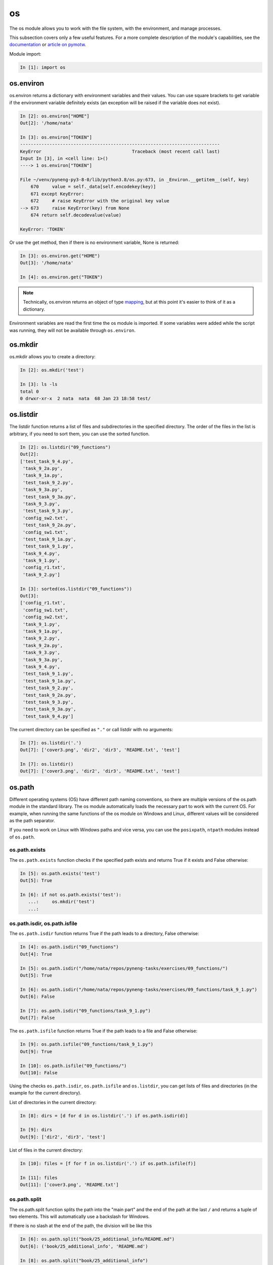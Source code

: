 os
===

The os module allows you to work with the file system, with the environment,
and manage processes.

This subsection covers only a few useful features. For a more complete
description of the module's capabilities, see the `documentation
<https://docs.python.org/3/library/os.html>`__ or `article on pymotw
<https://pymotw.com/3/os/>`__.


Module import:

.. code:: python

    In [1]: import os

os.environ
----------

os.environ returns a dictionary with environment variables and their values.
You can use square brackets to get variable if the environment
variable definitely exists (an exception will be raised if the variable does
not exist).

.. code:: python

    In [2]: os.environ["HOME"]
    Out[2]: '/home/nata'

    In [3]: os.environ["TOKEN"]
    ---------------------------------------------------------------------------
    KeyError                                  Traceback (most recent call last)
    Input In [3], in <cell line: 1>()
    ----> 1 os.environ["TOKEN"]

    File ~/venv/pyneng-py3-8-0/lib/python3.8/os.py:673, in _Environ.__getitem__(self, key)
        670     value = self._data[self.encodekey(key)]
        671 except KeyError:
        672     # raise KeyError with the original key value
    --> 673     raise KeyError(key) from None
        674 return self.decodevalue(value)

    KeyError: 'TOKEN'

Or use the get method, then if there is no environment variable, None is returned:

.. code:: python

    In [3]: os.environ.get("HOME")
    Out[3]: '/home/nata'

    In [4]: os.environ.get("TOKEN")


.. note::

    Technically, os.environ returns an object of type `mapping
    <https://docs.python.org/3/glossary.html#term-mapping>`__, but at this
    point it's easier to think of it as a dictionary.


Environment variables are read the first time the os module is imported.
If some variables were added while the script was running, they will not be
available through ``os.environ``.

os.mkdir
--------

os.mkdir allows you to create a directory:

.. code:: python

    In [2]: os.mkdir('test')

    In [3]: ls -ls
    total 0
    0 drwxr-xr-x  2 nata  nata  68 Jan 23 18:58 test/

os.listdir
----------

The listdir function returns a list of files and subdirectories in the
specified directory. The order of the files in the list is arbitrary, if you
need to sort them, you can use the sorted function.

.. code:: python

    In [2]: os.listdir("09_functions")
    Out[2]:
    ['test_task_9_4.py',
     'task_9_2a.py',
     'task_9_1a.py',
     'test_task_9_2.py',
     'task_9_3a.py',
     'test_task_9_3a.py',
     'task_9_3.py',
     'test_task_9_3.py',
     'config_sw2.txt',
     'test_task_9_2a.py',
     'config_sw1.txt',
     'test_task_9_1a.py',
     'test_task_9_1.py',
     'task_9_4.py',
     'task_9_1.py',
     'config_r1.txt',
     'task_9_2.py']

    In [3]: sorted(os.listdir("09_functions"))
    Out[3]:
    ['config_r1.txt',
     'config_sw1.txt',
     'config_sw2.txt',
     'task_9_1.py',
     'task_9_1a.py',
     'task_9_2.py',
     'task_9_2a.py',
     'task_9_3.py',
     'task_9_3a.py',
     'task_9_4.py',
     'test_task_9_1.py',
     'test_task_9_1a.py',
     'test_task_9_2.py',
     'test_task_9_2a.py',
     'test_task_9_3.py',
     'test_task_9_3a.py',
     'test_task_9_4.py']

The current directory can be specified as ``"."`` or call listdir with no arguments:

.. code:: python

    In [7]: os.listdir('.')
    Out[7]: ['cover3.png', 'dir2', 'dir3', 'README.txt', 'test']

    In [7]: os.listdir()
    Out[7]: ['cover3.png', 'dir2', 'dir3', 'README.txt', 'test']

os.path
-------

Different operating systems (OS) have different path naming conventions, so
there are multiple versions of the os.path module in the standard library. The
os module automatically loads the necessary part to work with the current OS.
For example, when running the same functions of the os module on Windows and
Linux, different values will be considered as the path separator.

If you need to work on Linux with Windows paths and vice versa, you can use the
``posixpath``, ``ntpath`` modules instead of ``os.path``.


os.path.exists
~~~~~~~~~~~~~~

The ``os.path.exists`` function checks if the specified path exists
and returns True if it exists and False otherwise:

.. code:: python

    In [5]: os.path.exists('test')
    Out[5]: True

    In [6]: if not os.path.exists('test'):
       ...:     os.mkdir('test')
       ...:

os.path.isdir, os.path.isfile
~~~~~~~~~~~~~~~~~~~~~~~~~~~~~

The ``os.path.isdir`` function returns True if the path leads to a directory, False otherwise:

.. code:: python

    In [4]: os.path.isdir("09_functions")
    Out[4]: True

    In [5]: os.path.isdir("/home/nata/repos/pyneng-tasks/exercises/09_functions/")
    Out[5]: True

    In [6]: os.path.isdir("/home/nata/repos/pyneng-tasks/exercises/09_functions/task_9_1.py")
    Out[6]: False

    In [7]: os.path.isdir("09_functions/task_9_1.py")
    Out[7]: False

The ``os.path.isfile`` function returns True if the path leads to a file and False otherwise:

.. code:: python

    In [9]: os.path.isfile("09_functions/task_9_1.py")
    Out[9]: True

    In [10]: os.path.isfile("09_functions/")
    Out[10]: False


Using the checks ``os.path.isdir``, ``os.path.isfile`` and ``os.listdir``, you
can get lists of files and directories (in the example for the current
directory).

List of directories in the current directory:

.. code:: python

    In [8]: dirs = [d for d in os.listdir('.') if os.path.isdir(d)]

    In [9]: dirs
    Out[9]: ['dir2', 'dir3', 'test']

List of files in the current directory:

.. code:: python

    In [10]: files = [f for f in os.listdir('.') if os.path.isfile(f)]

    In [11]: files
    Out[11]: ['cover3.png', 'README.txt']


os.path.split
~~~~~~~~~~~~~

The os.path.split function splits the path into the "main part" and the end of
the path at the last ``/`` and returns a tuple of two elements. This will
automatically use a backslash for Windows.

If there is no slash at the end of the path, the division will be like this

.. code:: python

    In [6]: os.path.split("book/25_additional_info/README.md")
    Out[6]: ('book/25_additional_info', 'README.md')

    In [8]: os.path.split("book/25_additional_info")
    Out[8]: ('book', '25_additional_info')

If the path ends with a slash, the second element of the tuple will be an empty string:

.. code:: python

    In [7]: os.path.split("book/25_additional_info/")
    Out[7]: ('book/25_additional_info', '')

    In [9]: os.path.split("book/")
    Out[9]: ('book', '')

If the path ends with a slash, the second element of the tuple will be an empty string:

.. code:: python

    In [39]: os.path.split("README.md")
    Out[39]: ('', 'README.md')

os.path.abspath
~~~~~~~~~~~~~~~~

The os.path.abspath function returns the absolute path for the specified file or directory:

.. code:: python

    In [40]: os.path.abspath("09_functions")
    Out[40]: '/home/nata/repos/pyneng-tasks/exercises/09_functions'

    In [41]: os.path.abspath(".")
    Out[41]: '/home/nata/repos/pyneng-tasks/exercises'

